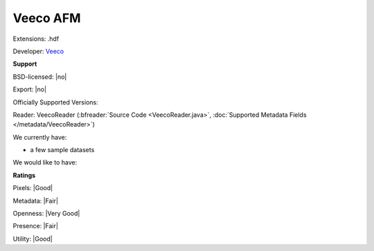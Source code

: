 .. index:: Veeco AFM
.. index:: .hdf

Veeco AFM
===============================================================================

Extensions: .hdf

Developer: `Veeco <http://www.veeco.com>`_


**Support**


BSD-licensed: |no|

Export: |no|

Officially Supported Versions: 

Reader: VeecoReader (:bfreader:`Source Code <VeecoReader.java>`, :doc:`Supported Metadata Fields </metadata/VeecoReader>`)




We currently have:

* a few sample datasets

We would like to have:


**Ratings**


Pixels: |Good|

Metadata: |Fair|

Openness: |Very Good|

Presence: |Fair|

Utility: |Good|




